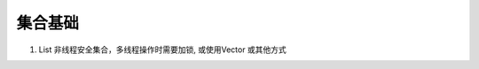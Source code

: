 .. highlight: rst

.. _records_language_java_collection_base:

集合基础
===========


1. List 非线程安全集合，多线程操作时需要加锁, 或使用Vector 或其他方式
